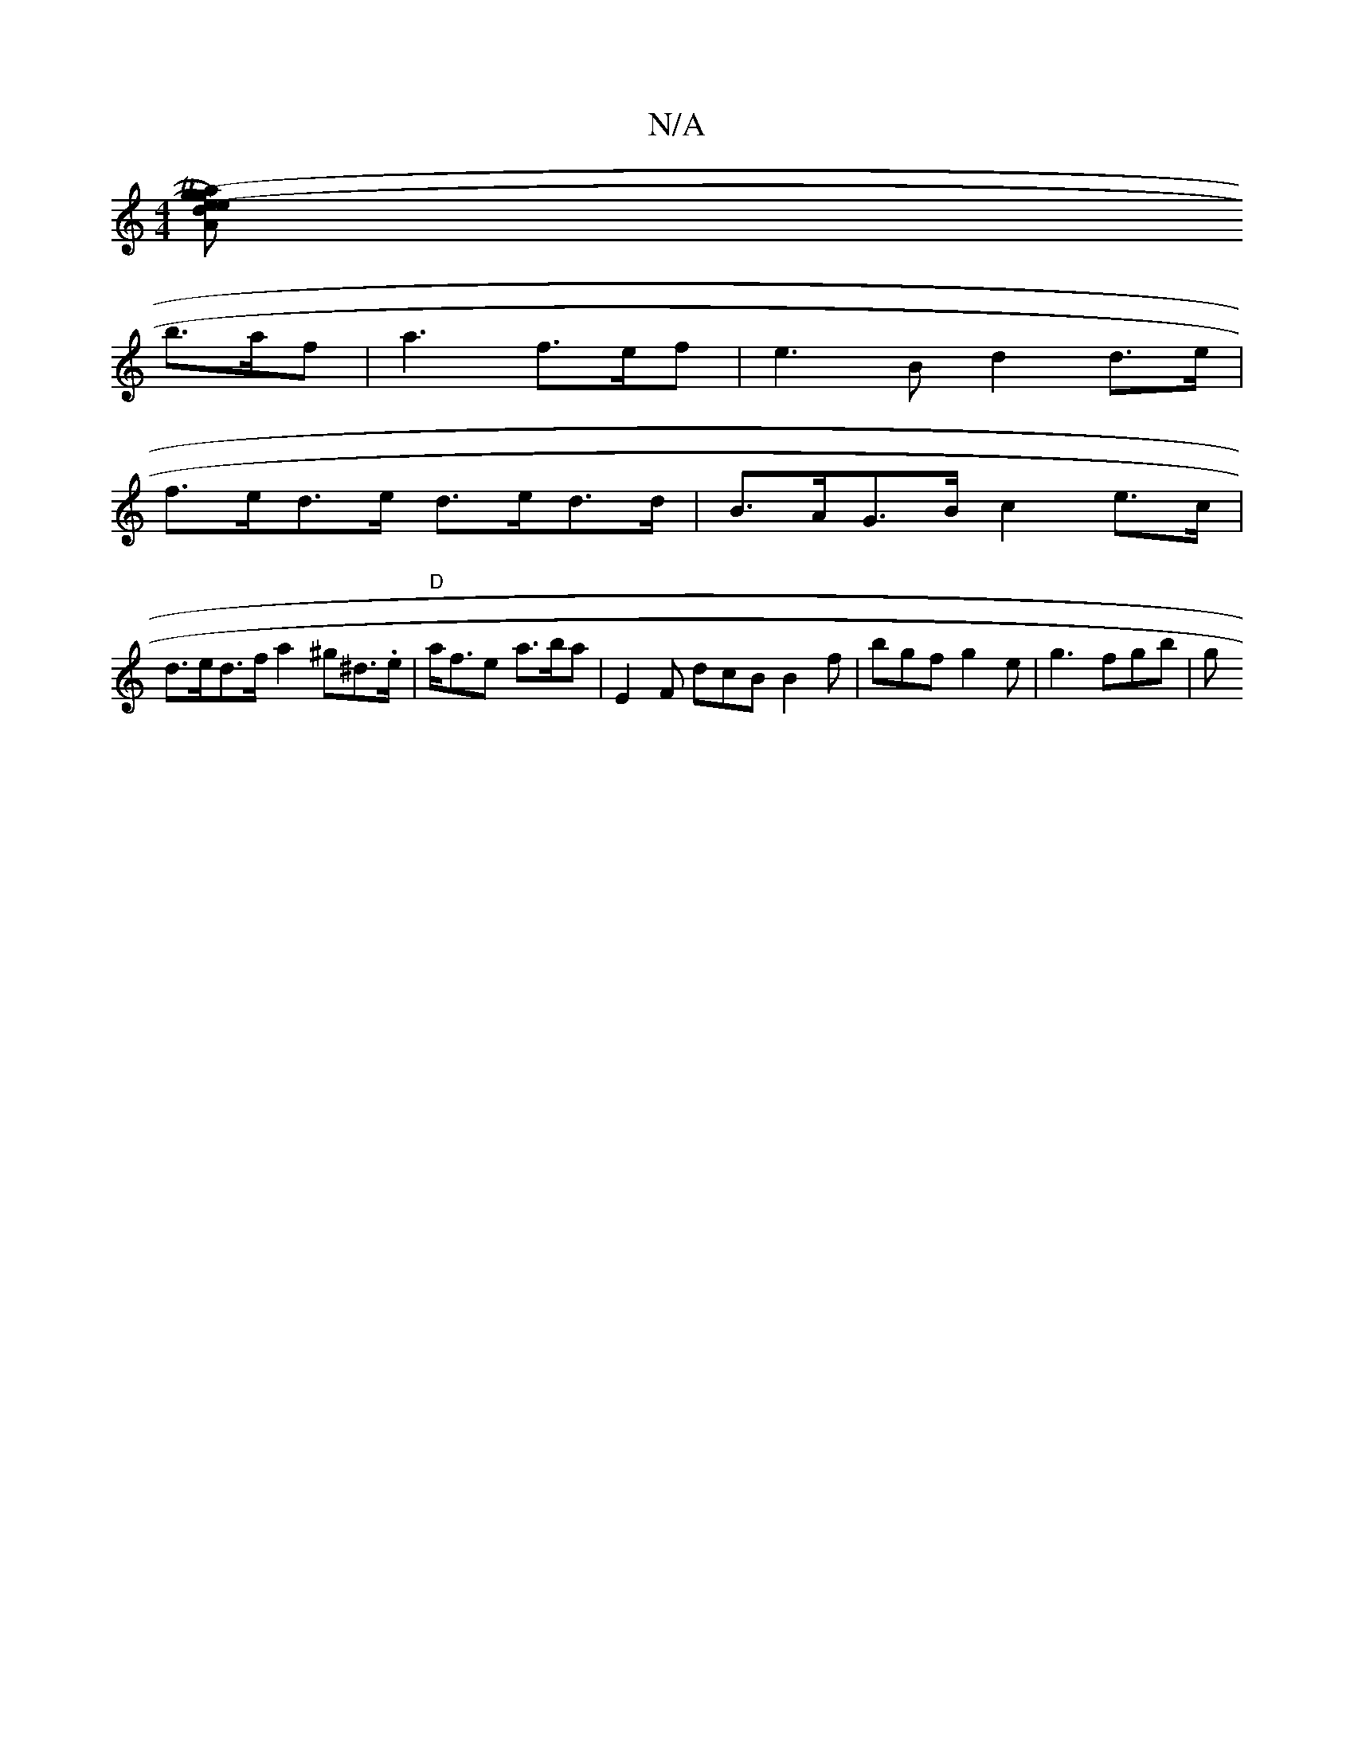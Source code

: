 X:1
T:N/A
M:4/4
R:N/A
K:Cmajor
 [e2e)| V2Aa2 im"(Tg2) (d | g>f) e2 d>c | d3 (3cBA G>A- | G>Bd>g g2 g2 ||
b>af | a3 f>ef | e3B d2 d>e|
f>ed>e d>ed>d |B>AG>B c2e>c |
d>ed>f a2^g^d>.e|"D"a<fe a>ba | E2F dcB B2 f | bgf g2e | g3 fgb | g